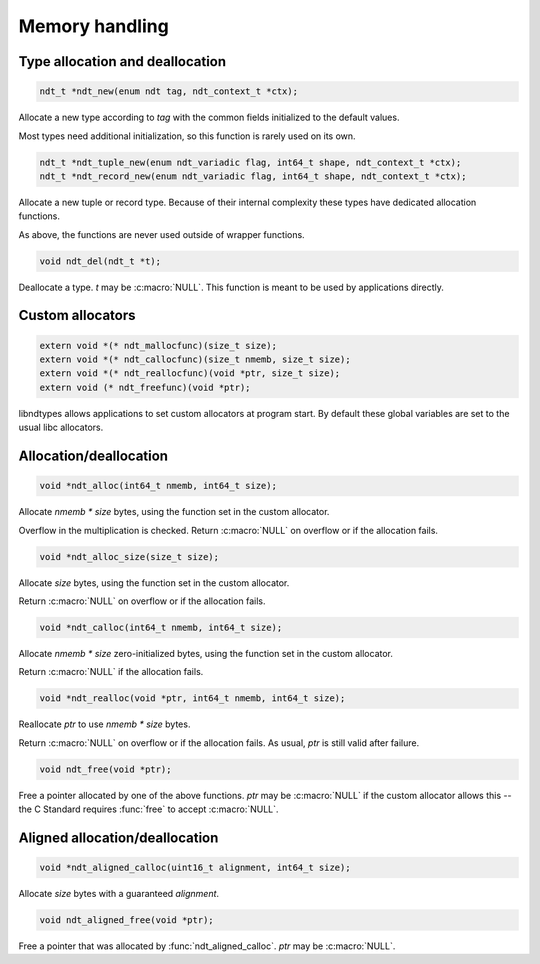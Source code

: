 .. meta::
   :robots: index,follow
   :description: libndtypes documentation

.. sectionauthor:: Stefan Krah <skrah at bytereef.org>


Memory handling
===============

Type allocation and deallocation
--------------------------------

.. code-block:: c

   ndt_t *ndt_new(enum ndt tag, ndt_context_t *ctx);

Allocate a new type according to *tag* with the common fields initialized to
the default values.

Most types need additional initialization, so this function is rarely used
on its own.


.. code-block:: c

   ndt_t *ndt_tuple_new(enum ndt_variadic flag, int64_t shape, ndt_context_t *ctx);
   ndt_t *ndt_record_new(enum ndt_variadic flag, int64_t shape, ndt_context_t *ctx);

Allocate a new tuple or record type. Because of their internal complexity
these types have dedicated allocation functions.

As above, the functions are never used outside of wrapper functions.


.. code-block:: c

   void ndt_del(ndt_t *t);

Deallocate a type.  *t* may be :c:macro:`NULL`.  This function is meant to
be used by applications directly.


Custom allocators
-----------------

.. code-block:: c

   extern void *(* ndt_mallocfunc)(size_t size);
   extern void *(* ndt_callocfunc)(size_t nmemb, size_t size);
   extern void *(* ndt_reallocfunc)(void *ptr, size_t size);
   extern void (* ndt_freefunc)(void *ptr);

libndtypes allows applications to set custom allocators at program start.
By default these global variables are set to the usual libc allocators.


Allocation/deallocation
-----------------------

.. code-block:: c

   void *ndt_alloc(int64_t nmemb, int64_t size);

Allocate *nmemb \* size* bytes, using the function set in the custom allocator.

Overflow in the multiplication is checked.  Return :c:macro:`NULL` on overflow
or if the allocation fails.


.. code-block:: c

   void *ndt_alloc_size(size_t size);

Allocate *size* bytes, using the function set in the custom allocator.

Return :c:macro:`NULL` on overflow or if the allocation fails.


.. code-block:: c

   void *ndt_calloc(int64_t nmemb, int64_t size);

Allocate *nmemb \* size* zero-initialized bytes, using the function set in the custom
allocator.

Return :c:macro:`NULL` if the allocation fails.


.. code-block:: c

   void *ndt_realloc(void *ptr, int64_t nmemb, int64_t size);

Reallocate *ptr* to use *nmemb \* size* bytes.

Return :c:macro:`NULL` on overflow or if the allocation fails.  As usual, *ptr*
is still valid after failure.


.. code-block:: c

   void ndt_free(void *ptr);

Free a pointer allocated by one of the above functions.  *ptr* may be
:c:macro:`NULL` if the custom allocator allows this -- the C Standard
requires :func:`free` to accept :c:macro:`NULL`.


Aligned allocation/deallocation
-------------------------------

.. code-block:: c

   void *ndt_aligned_calloc(uint16_t alignment, int64_t size);

Allocate *size* bytes with a guaranteed *alignment*.


.. code-block:: c

   void ndt_aligned_free(void *ptr);

Free a pointer that was allocated by :func:`ndt_aligned_calloc`.  *ptr*
may be :c:macro:`NULL`.
